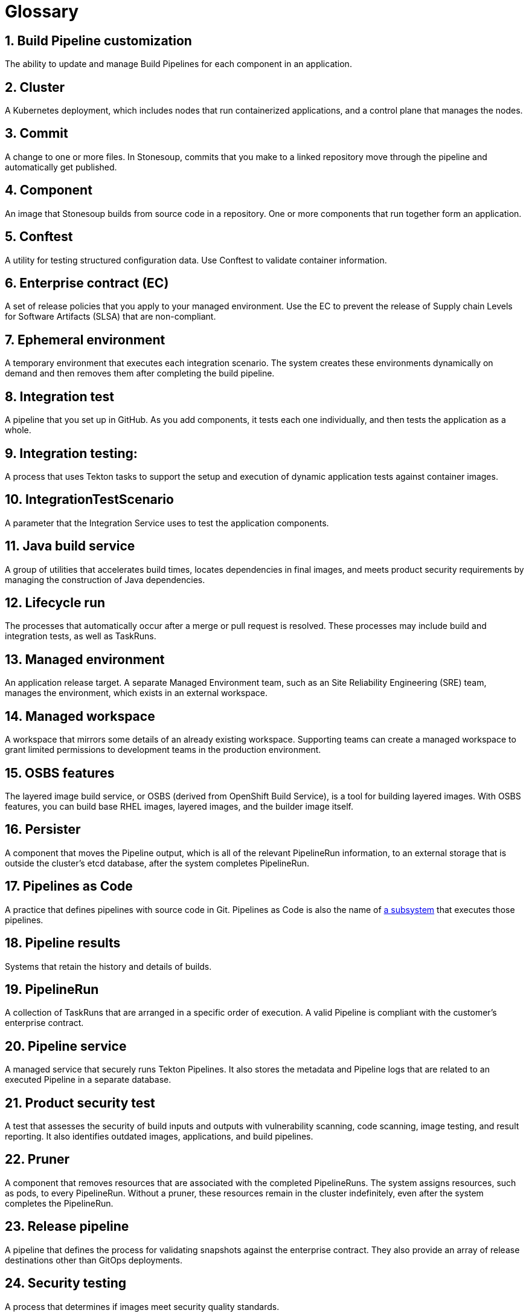 = Glossary
:icons: font
:numbered:
:source-highlighter: highlightjs

== Build Pipeline customization 
The ability to update and manage Build Pipelines for each component in an application. 

== Cluster
A Kubernetes deployment, which includes nodes that run containerized applications, and a control plane that manages the nodes.

== Commit 
A change to one or more files. In Stonesoup, commits that you make to a linked repository move through the pipeline and automatically get published.

== Component 
An image that Stonesoup builds from source code in a repository. One or more components that run together form an application.

== Conftest 
A utility for testing structured configuration data. Use Conftest to validate container information.

== Enterprise contract (EC) 
A set of release policies that you apply to your managed environment. Use the EC to prevent the release of Supply chain Levels for Software Artifacts (SLSA) that are non-compliant. 

== Ephemeral environment
A temporary environment that executes each integration scenario. The system creates these environments dynamically on demand and then removes them after completing the build pipeline.

== Integration test 
A pipeline that you set up in GitHub. As you add components, it tests each one individually, and then tests the application as a whole.

== Integration testing: 
A process that uses Tekton tasks to support the setup and execution of dynamic application tests against container images.

== IntegrationTestScenario
A parameter that the Integration Service uses to test the application components.

== Java build service 
A group of utilities that accelerates build times, locates dependencies in final images, and meets product security requirements by managing the construction of Java dependencies. 

== Lifecycle run
The processes that automatically occur after a merge or pull request is resolved. These processes may include build and integration tests, as well as TaskRuns. 

== Managed environment 
An application release target. A separate Managed Environment team, such as an Site Reliability Engineering (SRE) team, manages the environment, which exists in an external workspace.

== Managed workspace 
A workspace that mirrors some details of an already existing workspace. Supporting teams can create a managed workspace to grant limited permissions to development teams in the production environment. 

== OSBS features 
The layered image build service, or OSBS (derived from OpenShift Build Service), is a tool for building layered images. With OSBS features, you can build base RHEL images, layered images, and the builder image itself.

== Persister
A component that moves the Pipeline output, which is all of the relevant PipelineRun information, to an external storage that is outside the cluster’s etcd database, after the system completes PipelineRun.

== Pipelines as Code
A practice that defines pipelines with source code in Git. Pipelines as Code is also the name of link:https://pipelinesascode.com[a subsystem] that executes those pipelines.

== Pipeline results 
Systems that retain the history and details of builds. 

== PipelineRun
A collection of TaskRuns that are arranged in a specific order of execution. A valid Pipeline is compliant with the customer’s enterprise contract.

== Pipeline service 
A managed service that securely runs Tekton Pipelines. It also stores the metadata and Pipeline logs that are related to an executed Pipeline in a separate database.

== Product security test 
A test that assesses the security of build inputs and outputs with vulnerability scanning, code scanning, image testing, and result reporting. It also identifies outdated images, applications, and build pipelines. 

== Pruner
A component that removes resources that are associated with the completed PipelineRuns. The system assigns resources, such as pods, to every PipelineRun. Without a pruner, these resources remain in the cluster indefinitely, even after the system completes the PipelineRun. 

== Release pipeline 
A pipeline that defines the process for validating snapshots against the enterprise contract. They also provide an array of release destinations other than GitOps deployments. 

== Security testing 
A process that determines if images meet security quality standards.

== Signature and provenance
Mechanisms that use Tekton chains to extract and store the metadata of the PipelineRuns, sign that metadata, and then store it in the image registry adjacent to the Component image.

== Snapshot 
A set of component and container images that specifies which components should be deployed with which container images. The system creates a snapshot when it finishes running a component's build pipeline. 

== Static environment 
A set of compute resources that you can use to develop, test, and stage your applications before you release them. You can share static environments across all applications in the workspace. 

== Stonesoup 
A platform to automate the process of building, testing, and deploying applications to the hybrid cloud. Stonesoup offers enterprise-grade security and customizable feature sets.   

== Supply chain Levels for Software Artifacts (SLSA) 
A link:https://slsa.dev/[security framework] that helps prevent tampering by securing the packages and infrastructure of customers’ projects.

== Task 
One or more steps that run container images. Each container image performs a piece of construction work.

== TaskRun 
A process that executes a Task on a cluster with inputs, outputs, and execution parameters. The system creates a TaskRun on its own or as a part of a PipelineRun for each task in a pipeline.

== Tekton 
A Knative-based framework for CI/CD pipelines. Tekton is decoupled which means that you can use one pipeline to deploy to any Kubernetes cluster across multiple hybrid cloud providers. Tekton stores everything that is related to a pipeline in the cluster, so you can use the cluster across multiple pipelines.

== Tekton chains 
A mechanism to secure the software supply chain by recording events in a user-defined pipeline.

== Workspace
A storage volume that a Task requires at runtime to receive input or provide output.
